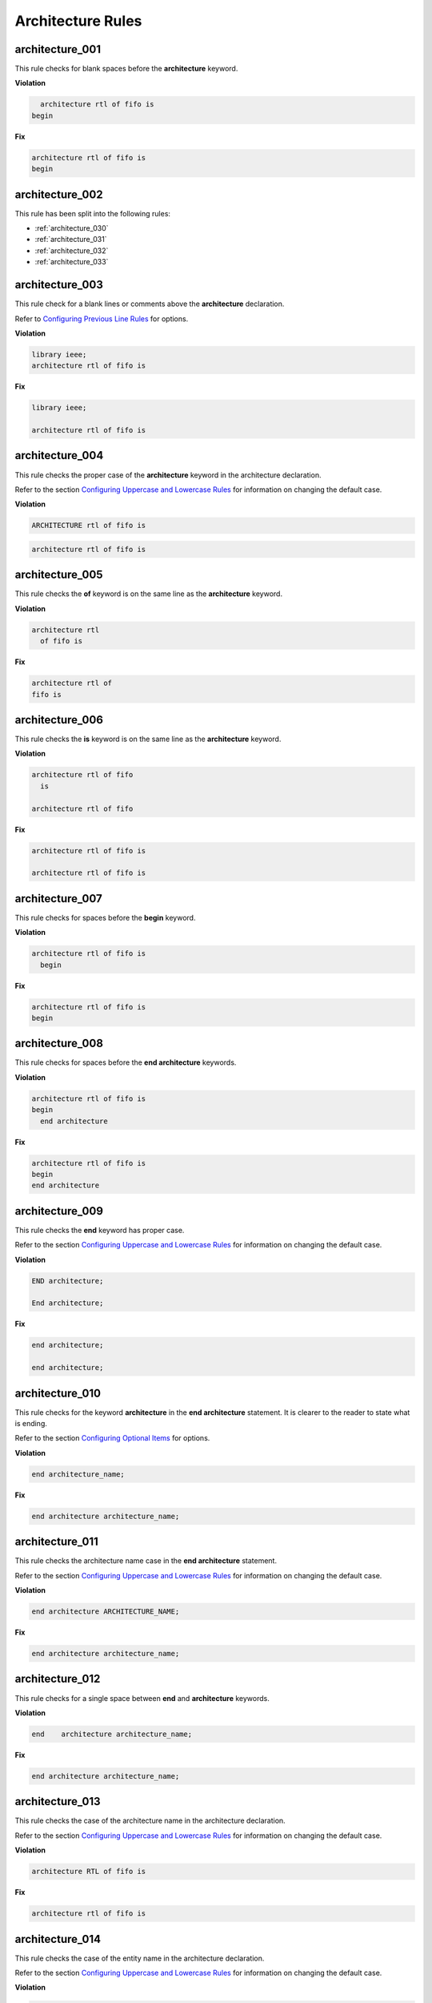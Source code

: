 Architecture Rules
------------------

architecture_001
################

This rule checks for blank spaces before the **architecture** keyword.

**Violation**

.. code-block:: vhdl

     architecture rtl of fifo is
   begin

**Fix**

.. code-block:: vhdl

   architecture rtl of fifo is
   begin

architecture_002
################

This rule has been split into the following rules:

* :ref:`architecture_030`
* :ref:`architecture_031`
* :ref:`architecture_032`
* :ref:`architecture_033`

architecture_003
################

This rule check for a blank lines or comments above the **architecture** declaration.

Refer to `Configuring Previous Line Rules <configuring.html#configuring-previous-line-rules>`_ for options.

**Violation**

.. code-block:: vhdl

   library ieee;
   architecture rtl of fifo is

**Fix**

.. code-block:: vhdl

   library ieee;

   architecture rtl of fifo is

architecture_004
################

This rule checks the proper case of the **architecture** keyword in the architecture declaration.

Refer to the section `Configuring Uppercase and Lowercase Rules <configuring_case.html>`_ for information on changing the default case.

**Violation**

.. code-block:: vhdl

   ARCHITECTURE rtl of fifo is

.. code-block:: vhdl

   architecture rtl of fifo is

architecture_005
################

This rule checks the **of** keyword is on the same line as the **architecture** keyword.

**Violation**

.. code-block:: vhdl

   architecture rtl
     of fifo is

**Fix**

.. code-block:: vhdl

   architecture rtl of
   fifo is

architecture_006
################

This rule checks the **is** keyword is on the same line as the **architecture** keyword.

**Violation**

.. code-block:: vhdl

   architecture rtl of fifo
     is

   architecture rtl of fifo

**Fix**

.. code-block:: vhdl

   architecture rtl of fifo is

   architecture rtl of fifo is

architecture_007
################

This rule checks for spaces before the **begin** keyword.

**Violation**

.. code-block:: vhdl

   architecture rtl of fifo is
     begin

**Fix**

.. code-block:: vhdl

   architecture rtl of fifo is
   begin

architecture_008
################

This rule checks for spaces before the **end architecture** keywords.

**Violation**

.. code-block:: vhdl

   architecture rtl of fifo is
   begin
     end architecture

**Fix**

.. code-block:: vhdl

   architecture rtl of fifo is
   begin
   end architecture

architecture_009
################

This rule checks the **end** keyword has proper case.

Refer to the section `Configuring Uppercase and Lowercase Rules <configuring_case.html>`_ for information on changing the default case.

**Violation**

.. code-block:: vhdl

   END architecture;

   End architecture;

**Fix**

.. code-block:: vhdl

   end architecture;

   end architecture;

architecture_010
################

This rule checks for the keyword **architecture** in the **end architecture** statement.
It is clearer to the reader to state what is ending.

Refer to the section `Configuring Optional Items <configuring_optional_items.html>`_ for options.

**Violation**

.. code-block:: vhdl

   end architecture_name;

**Fix**

.. code-block:: vhdl

   end architecture architecture_name;

architecture_011
################

This rule checks the architecture name case in the **end architecture** statement.

Refer to the section `Configuring Uppercase and Lowercase Rules <configuring_case.html>`_ for information on changing the default case.


**Violation**

.. code-block:: vhdl

   end architecture ARCHITECTURE_NAME;

**Fix**

.. code-block:: vhdl

   end architecture architecture_name;

architecture_012
################

This rule checks for a single space between **end** and **architecture** keywords.

**Violation**

.. code-block:: vhdl

   end    architecture architecture_name;

**Fix**

.. code-block:: vhdl

   end architecture architecture_name;

architecture_013
################

This rule checks the case of the architecture name in the architecture declaration.

Refer to the section `Configuring Uppercase and Lowercase Rules <configuring_case.html>`_ for information on changing the default case.

**Violation**

.. code-block:: vhdl

   architecture RTL of fifo is

**Fix**

.. code-block:: vhdl

   architecture rtl of fifo is

architecture_014
################

This rule checks the case of the entity name in the architecture declaration.

Refer to the section `Configuring Uppercase and Lowercase Rules <configuring_case.html>`_ for information on changing the default case.

**Violation**

.. code-block:: vhdl

   architecture rtl of FIFO is

**Fix**

.. code-block:: vhdl

   architecture rtl of fifo is

architecture_015
################

This rule check for a blank line below the architecture declaration.

Refer to the section `Configuring Blank Lines <configuring_blank_lines.html>`_ for options regarding comments.

**Violation**

.. code-block:: vhdl

   architecture rtl of fifo is
     signal wr_en : std_logic;
   begin

**Fix**

.. code-block:: vhdl

   architecture rtl of fifo is

     signal wr_en : std_logic;
   begin


architecture_016
################

This rule checks for a blank lines or comments above the **begin** keyword.

Refer to `Configuring Previous Line Rules <configuring.html#configuring-previous-line-rules>`_ for options.

**Violation**

.. code-block:: vhdl

   architecture rtl of fifo is

     signal wr_en : std_logic;
   begin

**Fix**

.. code-block:: vhdl

   architecture rtl of fifo is

     signal wr_en : std_logic;

   begin


architecture_017
################

This rule checks for a blank line below the **begin** keyword.

Refer to the section `Configuring Blank Lines <configuring_blank_lines.html>`_ for options regarding comments.

**Violation**

.. code-block:: vhdl

   begin
     wr_en <= '0';

**Fix**

.. code-block:: vhdl

   begin

     wr_en <= '0';

architecture_018
################

This rule checks for blank lines or comments above the **end architecture** declaration.

Refer to `Configuring Previous Line Rules <configuring.html#configuring-previous-line-rules>`_ for options.

**Violation**

.. code-block:: vhdl

     rd_en <= '1';
   end architecture RTL;

**Fix**

.. code-block:: vhdl

     rd_en <= '1';

   end architecture RTL;

architecture_019
################

This rule checks the proper case of the **of** keyword in the architecture declaration.

Refer to the section `Configuring Uppercase and Lowercase Rules <configuring_case.html>`_ for information on changing the default case.

**Violation**

.. code-block:: vhdl

   architecture rtl OF fifo is

**Fix**

.. code-block:: vhdl

   architecture rtl of fifo is

architecture_020
################

This rule checks the proper case of the **is** keyword in the architecture declaration.

Refer to the section `Configuring Uppercase and Lowercase Rules <configuring_case.html>`_ for information on changing the default case.

**Violation**

.. code-block:: vhdl

   architecture rtl of fifo IS

**Fix**

.. code-block:: vhdl

   architecture rtl of fifo is

architecture_021
################

This rule checks the proper case of the **begin** keyword.

Refer to the section `Configuring Uppercase and Lowercase Rules <configuring_case.html>`_ for information on changing the default case.

**Violation**

.. code-block:: vhdl

   architecture rtl of fifo is
   BEGIN

**Fix**

.. code-block:: vhdl

   architecture rtl of fifo is
   begin

architecture_022
################

This rule checks for a single space before the entity name in the end architecture declaration.

**Violation**

.. code-block:: vhdl

   end architecture    fifo;

**Fix**

.. code-block:: vhdl

   end architecture fifo;

architecture_024
################

This rule checks for the architecture name in the **end architecture** statement.
It is clearer to the reader to state which architecture the end statement is closing.

Refer to the section `Configuring Optional Items <configuring_optional_items.html>`_ for options.

**Violation**

.. code-block:: vhdl

   end architecture;

**Fix**

.. code-block:: vhdl

   end architecture architecture_name;

architecture_025
################

This rule checks for valid names for the architecture.
Typical architecture names are:  RTL, EMPTY, and BEHAVE.
This rule allows the user to restrict what can be used for an architecture name.

.. NOTE:: This rule is disabled by default.
   You can enable and configure the names using the following configuration.

   .. code-block:: yaml

      ---

      rule :
        architecture_025 :
          disabled : False
          names :
            - rtl
            - empty
            - behave

**Violation**

.. code-block:: vhdl

   architecture some_invalid_arch_name of entity1 is

**Fix**

The user is required to decide which is the correct architecture name.

architecture_026
################

This rule checks the colons are in the same column for all declarations in the architecture declarative part.

Refer to the section `Configuring Keyword Alignment Rules <configuring_keyword_alignment.html>`_ for information on changing the configurations.

**Violation**

.. code-block:: vhdl

   architecture rtl of my_entity is

     signal   wr_en : std_logic;
     signal   rd_en   : std_logic;
     constant c_period : time;

   begin

**Fix**

.. code-block:: vhdl

   architecture rtl of my_entity is

     signal   wr_en    : std_logic;
     signal   rd_en    : std_logic;
     constant c_period : time;

   begin

architecture_027
################

This rule checks the alignment of inline comments in the architecture declarative part.

Refer to the section `Configuring Keyword Alignment Rules <configuring_keyword_alignment.html>`_ for information on changing the configurations.

**Violation**

.. code-block:: vhdl

   architecture rtl of my_entity is

     signal   wr_en    : std_logic;  -- Comment 1
     signal   rd_en    : std_logic;     -- Comment 2
     constant c_period : time; -- Comment 3

   begin

**Fix**

.. code-block:: vhdl

   architecture rtl of my_entity is

     signal   wr_en    : std_logic; -- Comment 1
     signal   rd_en    : std_logic; -- Comment 2
     constant c_period : time;      -- Comment 3

   begin

architecture_028
################

This rule checks the **architecture** keyword in the **end architecture** has proper case.

Refer to the section `Configuring Uppercase and Lowercase Rules <configuring_case.html>`_ for information on changing the default case.

**Violation**

.. code-block:: vhdl

   end ARCHITECTURE;

   end Architecture;

**Fix**

.. code-block:: vhdl

   end architecture;

   end architecture;

architecture_029
################

This rule checks for alignment of identifiers in attribute, type, subtype, constant, signal, variable and file declarations in the architecture declarative region.

Refer to the section `Configuring Identifier Alignment Rules <configuring_declaration_identifier_alignment.html>`_ for information on changing the configurations.

**Violation**

.. code-block:: vhdl

   signal    sig1 : std_logic;
   file some_file :
   variable v_var1 : std_logic;
   type t_myType : std_logic;

**Fix**

.. code-block:: vhdl

   signal   sig1 : std_logic;
   file     some_file :
   variable v_var1 : std_logic;
   type     t_myType : std_logic;

architecture_030
################

This rule checks for a single space between **architecture** and the identifier.

**Violation**

.. code-block:: vhdl

   architecture    rtl of fifo is

**Fix**

.. code-block:: vhdl

   architecture rtl of fifo is

architecture_031
################

This rule checks for a single space between the identifier and the **of** keyword.

**Violation**

.. code-block:: vhdl

   architecture rtl    of fifo is

**Fix**

.. code-block:: vhdl

   architecture rtl of fifo is

architecture_032
################

This rule checks for a single space between the **of** keyword and the entity_name.

**Violation**

.. code-block:: vhdl

   architecture rtl of    fifo is

**Fix**

.. code-block:: vhdl

   architecture rtl of fifo is

architecture_033
################

This rule checks for a single space between the entity_name and the **is** keyword.

**Violation**

.. code-block:: vhdl

   architecture rtl of fifo    is

**Fix**

.. code-block:: vhdl

   architecture rtl of fifo is

Vertical Spacing Rules (200 - 299)
##################################

architecture_200
^^^^^^^^^^^^^^^^

This rule checks for a blank line below the end architecture statement.

Refer to the section `Configuring Blank Lines <configuring_blank_lines.html>`_ for options regarding comments.

**Violation**

.. code-block:: vhdl

   end architecture;
   library ieee;

**Fix**

.. code-block:: vhdl

   end architecture;

   library ieee;

Naming Convention Rules (600 - 699)
###################################

architecture_600
^^^^^^^^^^^^^^^^

This rule checks for consistent capitalization of generic names in an architecture body.

**Violation**

.. code-block:: vhdl

   entity FIFO is
     generic (
       G_WIDTH : natural := 16
     );
   end entity fifo;

   architecture rtl of fifo is

      signal w_data : std_logic_vector(g_width - 1 downto 0);

   begin

      output <= large_data(g_width - 1 downto 0);

   end architecture rtl;

**Fix**

.. code-block:: vhdl

   entity FIFO is
     generic (
       G_WIDTH : natural := 16
     );
   end entity fifo;

   architecture rtl of fifo is

      signal w_data : std_logic_vector(G_WIDTH - 1 downto 0);

   begin

      output <= large_data(G_WIDTH - 1 downto 0);

   end architecture rtl;

